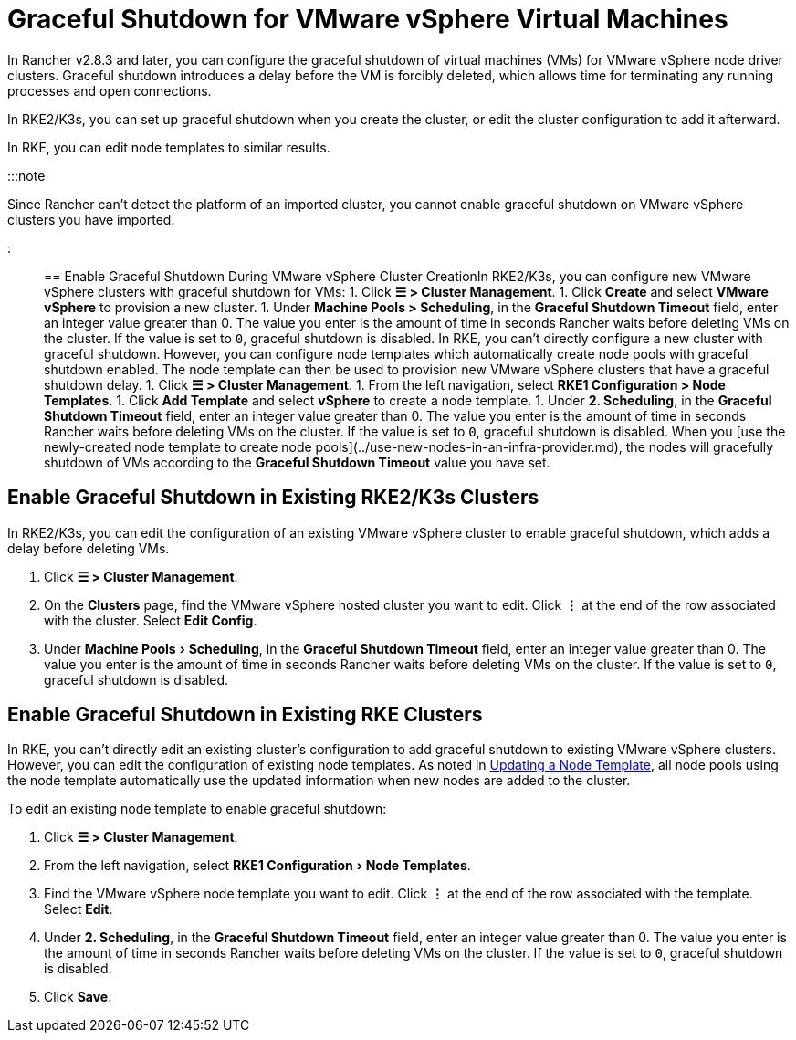 = Graceful Shutdown for VMware vSphere Virtual Machines
:experimental:

+++<head>++++++<link rel="canonical" href="https://ranchermanager.docs.rancher.com/how-to-guides/new-user-guides/launch-kubernetes-with-rancher/use-new-nodes-in-an-infra-provider/vsphere/shutdown-vm">++++++</link>++++++</head>+++

In Rancher v2.8.3 and later, you can configure the graceful shutdown of virtual machines (VMs) for VMware vSphere node driver clusters. Graceful shutdown introduces a delay before the VM is forcibly deleted, which allows time for terminating any running processes and open connections.

In RKE2/K3s, you can set up graceful shutdown when you create the cluster, or edit the cluster configuration to add it afterward.

In RKE, you can edit node templates to similar results.

:::note

Since Rancher can't detect the platform of an imported cluster, you cannot enable graceful shutdown on VMware vSphere clusters you have imported.

:::

== Enable Graceful Shutdown During VMware vSphere Cluster Creation+++<Tabs>++++++<TabItem value="RKE2/K3s">+++In RKE2/K3s, you can configure new VMware vSphere clusters with graceful shutdown for VMs: 1. Click **☰ > Cluster Management**. 1. Click **Create** and select **VMware vSphere** to provision a new cluster. 1. Under **Machine Pools > Scheduling**, in the **Graceful Shutdown Timeout** field, enter an integer value greater than 0. The value you enter is the amount of time in seconds Rancher waits before deleting VMs on the cluster. If the value is set to `0`, graceful shutdown is disabled.+++</TabItem>+++ +++<TabItem value="RKE">+++In RKE, you can't directly configure a new cluster with graceful shutdown. However, you can configure node templates which automatically create node pools with graceful shutdown enabled. The node template can then be used to provision new VMware vSphere clusters that have a graceful shutdown delay. 1. Click **☰ > Cluster Management**. 1. From the left navigation, select **RKE1 Configuration > Node Templates**. 1. Click **Add Template** and select **vSphere** to create a node template. 1. Under **2. Scheduling**, in the **Graceful Shutdown Timeout** field, enter an integer value greater than 0. The value you enter is the amount of time in seconds Rancher waits before deleting VMs on the cluster. If the value is set to `0`, graceful shutdown is disabled. When you [use the newly-created node template to create node pools](../use-new-nodes-in-an-infra-provider.md), the nodes will gracefully shutdown of VMs according to the **Graceful Shutdown Timeout** value you have set.+++</TabItem>++++++</Tabs>+++

== Enable Graceful Shutdown in Existing RKE2/K3s Clusters

In RKE2/K3s, you can edit the configuration of an existing VMware vSphere cluster to enable graceful shutdown, which adds a delay before deleting VMs.

. Click *☰ > Cluster Management*.
. On the *Clusters* page, find the VMware vSphere hosted cluster you want to edit. Click *⋮* at the end of the row associated with the cluster. Select *Edit Config*.
. Under menu:Machine Pools[Scheduling], in the *Graceful Shutdown Timeout* field, enter an integer value greater than 0. The value you enter is the amount of time in seconds Rancher waits before deleting VMs on the cluster. If the value is set to `0`, graceful shutdown is disabled.

== Enable Graceful Shutdown in Existing RKE Clusters

In RKE, you can't directly edit an existing cluster's configuration to add graceful shutdown to existing VMware vSphere clusters. However, you can edit the configuration of existing node templates. As noted in link:../../../../../reference-guides/user-settings/manage-node-templates.md#updating-a-node-template[Updating a Node Template], all node pools using the node template automatically use the updated information when new nodes are added to the cluster.

To edit an existing node template to enable graceful shutdown:

. Click *☰ > Cluster Management*.
. From the left navigation, select menu:RKE1 Configuration[Node Templates].
. Find the VMware vSphere node template you want to edit. Click *⋮* at the end of the row associated with the template. Select *Edit*.
. Under *2. Scheduling*, in the *Graceful Shutdown Timeout* field, enter an integer value greater than 0. The value you enter is the amount of time in seconds Rancher waits before deleting VMs on the cluster. If the value is set to `0`, graceful shutdown is disabled.
. Click *Save*.
